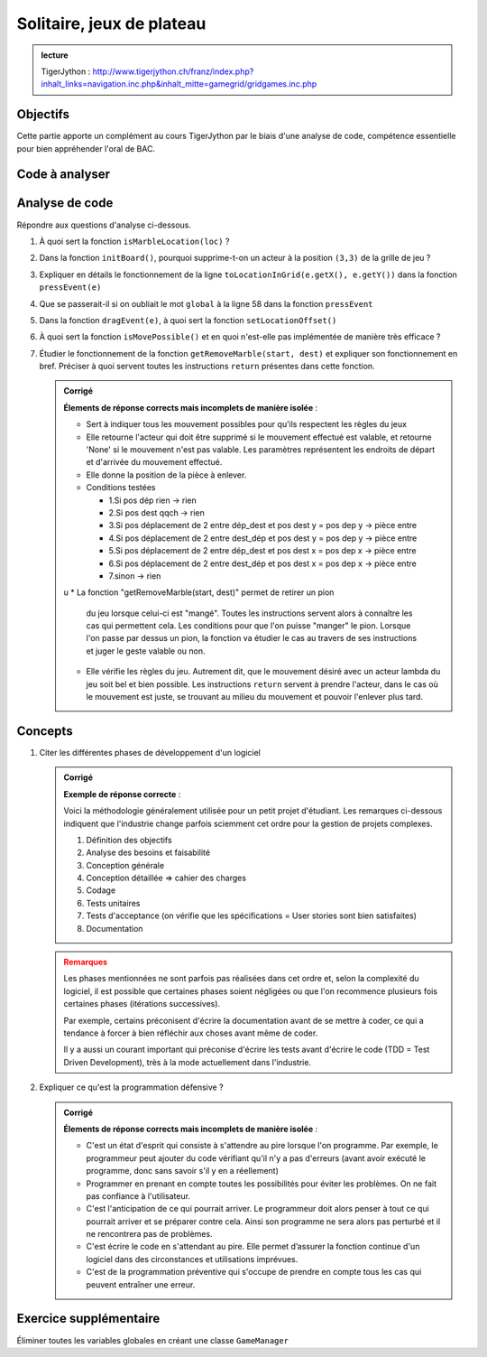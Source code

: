 ***************
Solitaire, jeux de plateau
***************

..  admonition:: lecture
    :class: important

    TigerJython : http://www.tigerjython.ch/franz/index.php?inhalt_links=navigation.inc.php&inhalt_mitte=gamegrid/gridgames.inc.php


Objectifs
=========

Cette partie apporte un complément au cours TigerJython par le biais d'une
analyse de code, compétence essentielle pour bien appréhender l'oral de BAC.

Code à analyser
===============

..  code-block:: python
    :linenos:

    from gamegrid import *

    def checkGameOver():
        global isGameOver
        marbles = getActors() # get remaining marbles
        if len(marbles) == 1:
            setStatusText("Game over. You won.")
            isGameOver = True
        else:
            # check if there are any valid moves left
            if not isMovePossible():
               setStatusText("Game over. You lost. (No valid moves available)")
               isGameOver = True

    def isMovePossible():
       for a in getActors():  # run over all remaining marbles
            for x in range(7): # run over all holes
                for y in range(7):
                    loc = Location(x, y)
                    if getOneActorAt(loc) == None and \
                      getRemoveMarble(a.getLocation(), Location(x, y)) != None:
                        return True
       return False

    def getRemoveMarble(start, dest):
        if getOneActorAt(start) == None:
            return None
        if getOneActorAt(dest) != None:
            return None
        if not isMarbleLocation(dest):
            return None
        if dest.x - start.x == 2 and dest.y == start.y:
            return getOneActorAt(Location(start.x + 1, start.y))
        if start.x - dest.x == 2 and dest.y == start.y:
            return getOneActorAt(Location(start.x - 1, start.y))
        if dest.y - start.y == 2 and dest.x == start.x:
            return getOneActorAt(Location(start.x, start.y + 1))
        if start.y - dest.y == 2 and dest.x == start.x:
            return getOneActorAt(Location(start.x, start.y - 1))
        return None

    def isMarbleLocation(loc):
        if loc.x < 0 or loc.x > 6 or loc.y < 0 or loc.y > 6:
            return False
        if loc.x in [0, 1, 5, 6] and loc.y in [0, 1, 5, 6]:
            return False
        return True

    def initBoard():
        for x in range(7):
            for y in range(7):
                loc = Location(x, y)
                if isMarbleLocation(loc):
                    marble = Actor("sprites/marble.png")
                    addActor(marble, loc)
        removeActorsAt(Location(3, 3)) # Remove marble in center

    def pressEvent(e):
        global startLoc, movingMarble
        if isGameOver:
            return
        startLoc = toLocationInGrid(e.getX(), e.getY())
        movingMarble = getOneActorAt(startLoc)
        if movingMarble == None:
           setStatusText("Pressed at " + str(startLoc) + ".No marble found")
        else:
           setStatusText("Pressed at " + str(startLoc) + ".Marble found")

    def dragEvent(e):
        if isGameOver:
            return
        if movingMarble == None:
            return
        startPoint = toPoint(startLoc)
        movingMarble.setLocationOffset(e.getX() - startPoint.x,
                                       e.getY() - startPoint.y)

    def releaseEvent(e):
        if isGameOver:
            return
        if movingMarble == None:
            return
        destLoc = toLocationInGrid(e.getX(), e.getY())
        movingMarble.setLocationOffset(0, 0)
        removeMarble = getRemoveMarble(startLoc, destLoc)
        if removeMarble == None:
            setStatusText("Released at " + str(destLoc)
                           + ". Not a valid move.")
        else:
            removeActor(removeMarble)
            movingMarble.setLocation(destLoc)
            setStatusText("Released at " + str(destLoc)+
                          ". Valid move - Marble removed.")
            checkGameOver()


    startLoc = None
    movingMarble = None
    isGameOver = False

    makeGameGrid(7, 7, 70, None, "sprites/solitaire_board.png", False,
       mousePressed = pressEvent, mouseDragged = dragEvent,
       mouseReleased = releaseEvent)
    setBgColor(Color(255, 166, 0))
    setSimulationPeriod(20)
    addStatusBar(30)
    setStatusText("Press-drag-release to make a move.")
    initBoard()
    show()
    doRun()



Analyse de code
===============

Répondre aux questions d'analyse ci-dessous.

#.  À quoi sert la fonction ``isMarbleLocation(loc)`` ?

    ..  only:: corrige

        ..  admonition:: Corrigé
            :class: important

            **Réponses correctes** : 

            *   Elle permet de voir si le point que l'on entre appartient à la grille de jeu (retourne False si le point n'en fait pas partie et True s'il en fait partie.
            *   ça permet de dire si la case est une case du plateau où on peut poser une pièce.
            *   La fonction "isMarbleLocation(loc)" définit la position des acteurs, plus précisément les coordonnées où vont venir se placer les pions (marbre).

#.  Dans la fonction ``initBoard()``, pourquoi supprime-t-on un acteur à la position ``(3,3)`` de la grille de jeu ?

    ..  only:: corrige

        ..  admonition:: Corrigé
            :class: important

            **Exemples de réponses correctes** : 

            *   Car c'est l'acteur qui est au milieu de la grille. Si on ne le supprimait pas, on ne pourrait bouger aucun acteur car on a besoin d'une case vide.
            *   Quand on initialise le plateau, on place les pions partout. il faut donc enlever celui du milieu.
            *   C'est le pion ou l'acteur qui se trouve au centre de la grille de jeu. Si on ne le supprime pas, on peut tout simplement pas jouer.



#.  Expliquer en détails le fonctionnement de la ligne ``toLocationInGrid(e.getX(), e.getY())`` dans la fonction ``pressEvent(e)``

    ..  only:: corrige

        ..  admonition:: Corrigé
            :class: important

            **Exemples de réponses correctes** : 

            *   Elle retourne la position de la case dans laquelle se trouve la
                position donnée entre parenthèses par ``e.getX()`` et ``e.getY()`` 
            
            *   Au clic de souris, ``tolocationInGrid(e.getX(), e.getY())`` va
                renvoyer les coordonnées sur la grille de l'endroit où le clic a eu
                lieu. Cette ligne permet alors de connaître l'endroit où a eu lieu
                le clic.

            *   Le paramètre ``e`` correspond à l'objet événement qui survient
                lors du clic de la souris. La fonction ``toLocationInGrid(x, y)``
                permet de passer du **système de coordonnées "écran"** (pixels) au **système de
                coordonnées "grille"** (cases utilisées par JGameGrid pour placer les acteurs).

#.  Que se passerait-il si on oubliait le mot ``global`` à la ligne 58 dans la fonction ``pressEvent``

    ..  only:: corrige

        ..  admonition:: Corrigé
            :class: important

            **Exemples de réponses correctes** : 




            *   Les fonction dragEvent(e) et releaseEvent(e) ne pourraient pas fonctionner
            correctement.

            *   Les deux variables suivant l'indicateur 'global' ne serait utilisable que
                dans cette fonction. Le jeu ne fonctionnerait donc pas, on ne pourrait par
                exemple pas déplacer les acteurs.

            *   On ne met pas à jour les variables globales et on crée des variables
                locales.

            *   Le programme va considérer "startLoc" et "movingMarble" comme des variables
                locales, et ainsi s'y référer avant qu'une valeur leur soit attribuée. Il faut
                donc les considérer comme des variables globales car elles sont propres à la
                fonction et on ne peut s'y référer sans les rendre globales.

                ..  admonition::  Remarque
                    :class: warning

                    *   Bonne réponse. Mais cela ne dit pas ce qui va se produire
                        comme type d'erreur. Le programme va-t-il se planter? Va-t-il
                        être dysfonctionnel? Ne va-t-il tout simplement pas démarrer
                        (erreur de syntaxe) ?

                    *   Il faut préciser qu'il s'agit d'une erreur de
                        sémantique. Le programme va bien démarrer car la ligne 59

                        ..  code-block:: python

                            startLoc, movingMarble
                        
                        est valide sans le ``global`` (sauf dans TigerJython qui
                        signale que l'instruction ne fait rien). Mais cela n'est
                        pas une erreur Python standard. On peut désactiver cette
                        option dans les paramètres de TigerJython (Fichier =>
                        Options ... => Python => détection d'erreurs tricte).

                        Ce n'est pas une erreur d'exécution et le programme ne
                        va pas se planter car il va simplement créer des
                        variables locales ``startLoc`` et ``movingMarble`` au
                        lieu de modifier les variables globales. Les
                        gestionnaires d'événements ne pourront de ce fait pas
                        communiquer et la fonctionnalité de **glisser-déposer**
                        des pions ne fonctionnera pas correctement.

            *   Les autres fonctions de gestion d’événement n’auraient pas accès aux
                variables définies dans d’autres fonctions. Il serait donc bon de transformer ce
                code en un code orienté objet pour éviter ces problèmes.

                ..  admonition::  Remarque
                    :class: warning

                    *   En gros, cette réponse identifie bien le problème mais
                        manque de précision. Les différents gestionnaires
                        d'événements ``{press, drag, release}Eveent`` ont besoin
                        de communiquer et ils le font au travers de variables
                        globales. Il faut donc que ces variables soient
                        déclarées comme globales puisque les variables sont
                        locales par défaut en Python (fort heureusement).

                    *   Il est vrai qu'une programmation orientée objet très
                        propre aurait permis d'éviter le recours à des variables
                        globales et serait plus élégante. 


            **Exemples de réponses vraiment trop imprécises ou erronées**  :

            *   Les fonctions dragEvent et releaseEvent n'auraient pas accès aux valeurs de
                startLoc et movingMarble.

                ..  admonition::  Remarque
                    :class: warning
                
                    *   Que veut dire "avoir accès" ?? Accès en lecture mais pas en écriture !

            *   Serait variable propre à la fonction 

                ..  admonition::  Remarque
                    :class: warning
            
                    Pas précis, trop vague, n'entre pas assez dans les détails,
                    n'utilise pas la terminologie dédiée (variable locale.


#.  Dans la fonction ``dragEvent(e)``, à quoi sert la fonction ``setLocationOffset()``

    ..  only:: corrige

        ..  admonition:: Corrigé
            :class: important

            **Exemples de réponses correctes** : 

            *   La méthode ``Actor.setLocationOffset(dx, dy)`` permet d'afficher
                le sprite de l'acteur aux coordonnées relatives ``(dy, dy)`` par
                rapport à sa position réelle au sein de la grille de jeu. Cela
                permet, en l'occurrence, de déplacer l'image de l'acteur avec la
                souris sans pour autant déplacer l'acteur dans la grille.

#.  À quoi sert la fonction ``isMovePossible()`` et en quoi n'est-elle pas
    implémentée de manière très efficace ?

    ..  only:: corrige

        ..  admonition:: Corrigé
            :class: important

            **Exemples de réponses correctes** : 

            *   De concours avec la fonction ``getRemoveMarble```, la fonction
                ``isMovePossible`` permet de déterminer s'il est encore possible
                de bouger une bille. Elle est un peu inefficace car, pour chaque
                acteur testé, elle parcourt l'ensemble de la grile de jeu au
                lieu de ne tester que les cases potentielles.

        ..  admonition:: Remarque
            :class: attention

            Ce n'est cependant pas un problème à cause de la taille très
            réduite de la grille de jeu. Un code optimisé aurait sans doute
            été bien plus compliqué à implémenter. De manière générale, on
            n'optimise le code que lorsque cela est rendu nécessaire par
            l'utilisabilité du programme. En l'occurrence, ce petit manque
            de performance ne diminue pas l'expérience utilisateur (UX =
            User eXperience).

#.  Étudier le fonctionnement de la fonction ``getRemoveMarble(start, dest)`` et
    expliquer son fonctionnement en bref. Préciser à quoi servent toutes les
    instructions ``return`` présentes dans cette fonction.


    ..  admonition:: Corrigé
        :class: important

        **Élements de réponse corrects mais incomplets de manière isolée** : 

        *   Sert à indiquer tous les mouvement possibles pour qu’ils
            respectent les règles du jeux
        
        *   Elle retourne l'acteur qui doit être supprimé si le mouvement
            effectué est valable, et retourne 'None' si le mouvement n'est pas
            valable. Les paramètres représentent les endroits de départ et d'arrivée
            du mouvement effectué.
        
        *   Elle donne la position de la pièce à enlever.

        *   Conditions testées
        
            *   1.Si pos dép rien -> rien
            
            *   2.Si pos dest qqch -> rien
            
            *   3.Si pos déplacement de 2 entre dép_dest et pos dest y = pos dep y
                -> pièce entre 
            
            *   4.Si pos déplacement de 2 entre dest_dép et pos dest y = pos dep y
                -> pièce entre
            
            *   5.Si pos déplacement de 2 entre dép_dest et pos dest x = pos dep x
                -> pièce entre
            
            *   6.Si pos déplacement de 2 entre dest_dép et pos dest x = pos dep x
                -> pièce entre
            
            *   7.sinon -> rien
        u
        *   La fonction "getRemoveMarble(start, dest)" permet de retirer un pion
            du jeu lorsque celui-ci est "mangé". Toutes les instructions servent
            alors à connaître les cas qui permettent cela. Les conditions pour que
            l'on puisse "manger" le pion. Lorsque l'on passe par dessus un pion, la
            fonction va étudier le cas au travers de ses instructions et juger le
            geste valable ou non. 
        
        *   Elle vérifie les règles du jeu. Autrement dit, que le mouvement
            désiré avec un acteur lambda du jeu soit bel et bien possible. Les
            instructions ``return`` servent à prendre l'acteur, dans le cas où le
            mouvement est juste, se trouvant au milieu du mouvement et pouvoir
            l'enlever plus tard.
        





..  comment::

Concepts
========

#.  Citer les différentes phases de développement d'un logiciel

    ..  admonition:: Corrigé
        :class: important

        **Exemple de réponse correcte** : 

        Voici la méthodologie généralement utilisée pour un petit projet
        d'étudiant. Les remarques ci-dessous indiquent que l'industrie change
        parfois sciemment cet ordre pour la gestion de projets complexes.

        1. Définition des objectifs
        2. Analyse des besoins et faisabilité
        3. Conception générale
        4. Conception détaillée => cahier des charges
        5. Codage
        6. Tests unitaires
        7. Tests d'acceptance (on vérifie que les spécifications = User stories sont bien satisfaites)
        8. Documentation


    ..  admonition:: Remarques
        :class: warning

        Les phases mentionnées ne sont parfois pas réalisées dans cet ordre et,
        selon la complexité du logiciel, il est possible que certaines phases
        soient négligées ou que l'on recommence plusieurs fois certaines phases
        (itérations successives). 

        Par exemple, certains préconisent d'écrire la documentation avant de se
        mettre à coder, ce qui a tendance à forcer à bien réfléchir aux choses
        avant même de coder.

        Il y a aussi un courant important qui préconise d'écrire les tests avant
        d'écrire le code (TDD = Test Driven Development), très à la mode
        actuellement dans l'industrie.


#.  Expliquer ce qu'est la programmation défensive ?

    ..  admonition:: Corrigé
        :class: important

        **Élements de réponse corrects mais incomplets de manière isolée** : 
        
        *   C'est un état d'esprit qui consiste à s'attendre au pire lorsque
            l'on programme. Par exemple, le programmeur peut ajouter du code
            vérifiant qu'il n'y a pas d'erreurs (avant avoir exécuté le programme,
            donc sans savoir s'il y en a réellement)
        
        *   Programmer en prenant en compte toutes les possibilités pour éviter
            les problèmes. On ne fait pas confiance à l'utilisateur.
        
        *   C'est l'anticipation de ce qui pourrait arriver. Le programmeur doit
            alors penser à tout ce qui pourrait arriver et se préparer contre cela.
            Ainsi son programme ne sera alors pas perturbé et il ne rencontrera pas
            de problèmes.
        
        *   C'est écrire le code en s'attendant au pire. Elle permet d’assurer
            la fonction continue d'un logiciel dans des circonstances et
            utilisations imprévues.
        
        *   C'est de la programmation préventive qui s'occupe de prendre en
            compte tous les cas qui peuvent entraîner une erreur.


Exercice supplémentaire
=======================

Éliminer toutes les variables globales en créant une classe ``GameManager``
